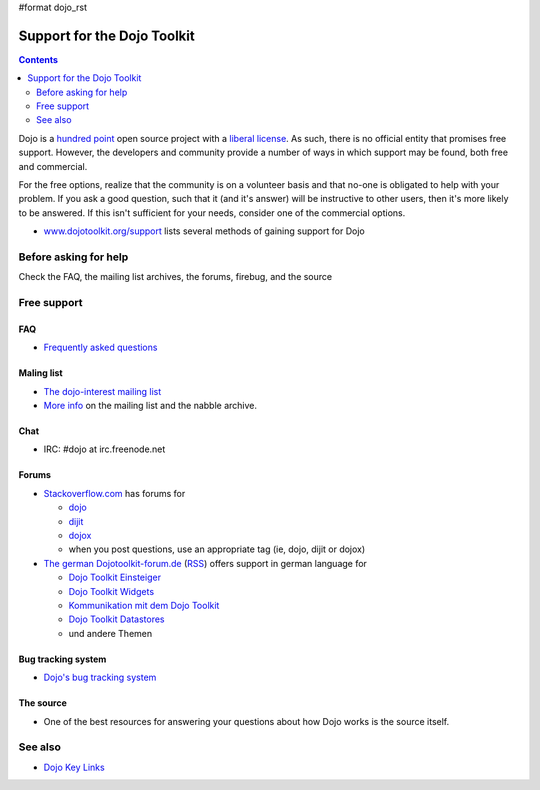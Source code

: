 #format dojo_rst

Support for the Dojo Toolkit
============================

.. contents::
   :depth: 2

Dojo is a `hundred point <http://dojofoundation.org/about/hundredpoint>`_ open source project with a `liberal license <http://dojotoolkit.org/license>`_. As such, there is no official entity that promises free support. However, the developers and community provide a number of ways in which support may be found, both free and commercial. 

For the free options, realize that the community is on a volunteer basis and that no-one is obligated to help with your problem. If you ask a good question, such that it (and it's answer) will be instructive to other users, then it's more likely to be answered. If this isn't sufficient for your needs, consider one of the commercial options.

* `www.dojotoolkit.org/support <http://www.dojotoolkit.org/support>`_ lists several methods of gaining support for Dojo


======================
Before asking for help
======================

Check the FAQ, the mailing list archives, the forums, firebug, and the source


============
Free support
============

FAQ
---

* `Frequently asked questions <http://www.dojotoolkit.org/support/faq>`_

Maling list
-----------

* `The dojo-interest mailing list <http://mail.dojotoolkit.org/mailman/listinfo/dojo-interest>`_
* `More info <support/nabble>`_ on the mailing list and the nabble archive.

Chat
----

* IRC: #dojo at irc.freenode.net

Forums
------

* `Stackoverflow.com <http://stackoverflow.com>`_ has forums for

  * `dojo <http://stackoverflow.com/questions/tagged/dojo>`_
  * `dijit <http://stackoverflow.com/questions/tagged/dijit>`_
  * `dojox <http://stackoverflow.com/questions/tagged/dojox>`_
  * when you post questions, use an appropriate tag (ie, dojo, dijit or dojox)

* `The german Dojotoolkit-forum.de <http://www.dojotoolkit-forum.de/>`_ (`RSS <http://www.dojotoolkit-forum.de/?feed=rss2>`__) offers support in german language for

  * `Dojo Toolkit Einsteiger <http://www.dojotoolkit-forum.de/forum/viewforum.php?f=7>`_
  * `Dojo Toolkit Widgets <http://www.dojotoolkit-forum.de/forum/viewforum.php?f=12>`_
  * `Kommunikation mit dem Dojo Toolkit <http://www.dojotoolkit-forum.de/forum/viewforum.php?f=11>`_
  * `Dojo Toolkit Datastores <http://www.dojotoolkit-forum.de/forum/viewforum.php?f=14>`_
  * und andere Themen

Bug tracking system
-------------------

* `Dojo's bug tracking system <http://trac.dojotoolkit.org/>`_

The source
----------

* One of the best resources for answering your questions about how Dojo works is the source itself.


========
See also
========

* `Dojo Key Links <key-links>`_
